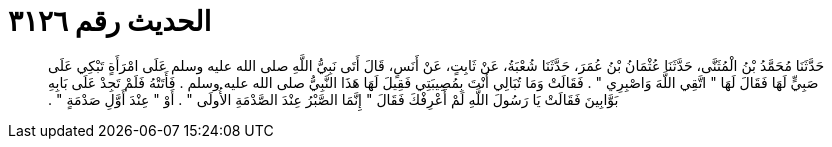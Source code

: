 
= الحديث رقم ٣١٢٦

[quote.hadith]
حَدَّثَنَا مُحَمَّدُ بْنُ الْمُثَنَّى، حَدَّثَنَا عُثْمَانُ بْنُ عُمَرَ، حَدَّثَنَا شُعْبَةُ، عَنْ ثَابِتٍ، عَنْ أَنَسٍ، قَالَ أَتَى نَبِيُّ اللَّهِ صلى الله عليه وسلم عَلَى امْرَأَةٍ تَبْكِي عَلَى صَبِيٍّ لَهَا فَقَالَ لَهَا ‏"‏ اتَّقِي اللَّهَ وَاصْبِرِي ‏"‏ ‏.‏ فَقَالَتْ وَمَا تُبَالِي أَنْتَ بِمُصِيبَتِي فَقِيلَ لَهَا هَذَا النَّبِيُّ صلى الله عليه وسلم ‏.‏ فَأَتَتْهُ فَلَمْ تَجِدْ عَلَى بَابِهِ بَوَّابِينَ فَقَالَتْ يَا رَسُولَ اللَّهِ لَمْ أَعْرِفْكَ فَقَالَ ‏"‏ إِنَّمَا الصَّبْرُ عِنْدَ الصَّدْمَةِ الأُولَى ‏"‏ ‏.‏ أَوْ ‏"‏ عِنْدَ أَوَّلِ صَدْمَةٍ ‏"‏ ‏.‏